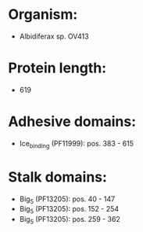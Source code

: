 * Organism:
- Albidiferax sp. OV413
* Protein length:
- 619
* Adhesive domains:
- Ice_binding (PF11999): pos. 383 - 615
* Stalk domains:
- Big_5 (PF13205): pos. 40 - 147
- Big_5 (PF13205): pos. 152 - 254
- Big_5 (PF13205): pos. 259 - 362

